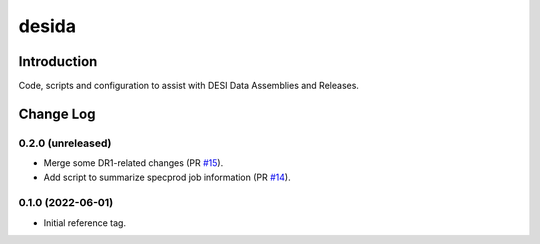 ======
desida
======

Introduction
------------

Code, scripts and configuration to assist with DESI Data Assemblies and Releases.

Change Log
----------

0.2.0 (unreleased)
~~~~~~~~~~~~~~~~~~

* Merge some DR1-related changes (PR `#15`_).
* Add script to summarize specprod job information (PR `#14`_).

.. _`#14`: https://github.com/desihub/desida/pull/14
.. _`#15`: https://github.com/desihub/desida/pull/15

0.1.0 (2022-06-01)
~~~~~~~~~~~~~~~~~~

* Initial reference tag.
